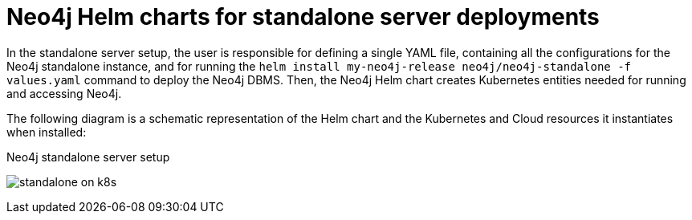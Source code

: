[[si-server-setup]]
= Neo4j Helm charts for standalone server deployments

In the standalone server setup, the user is responsible for defining a single YAML file, containing all the configurations for the Neo4j standalone instance, and for running the `helm install my-neo4j-release neo4j/neo4j-standalone -f values.yaml` command to deploy the Neo4j DBMS.
Then, the Neo4j Helm chart creates Kubernetes entities needed for running and accessing Neo4j.

The following diagram is a schematic representation of the Helm chart and the Kubernetes and Cloud resources it instantiates when installed:

.Neo4j standalone server setup
image:standalone-on-k8s.png[]

